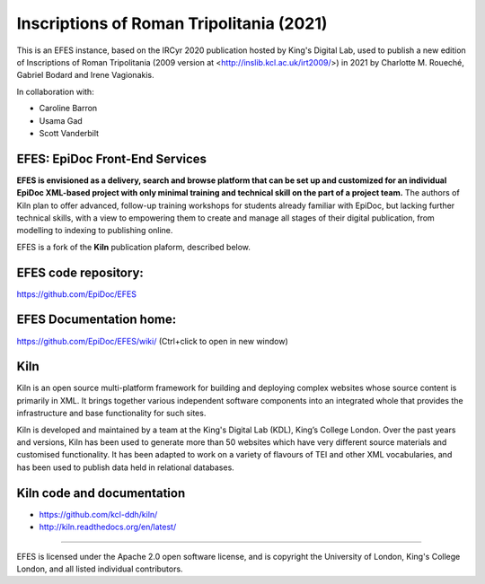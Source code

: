 Inscriptions of Roman Tripolitania (2021)
====

This is an EFES instance, based on the IRCyr 2020 publication hosted by King's Digital Lab, used to publish a new edition of Inscriptions of Roman Tripolitania (2009 version at <http://inslib.kcl.ac.uk/irt2009/>) in 2021 by Charlotte M. Roueché, Gabriel Bodard and Irene Vagionakis.

In collaboration with:

* Caroline Barron
* Usama Gad
* Scott Vanderbilt

EFES: EpiDoc Front-End Services
----

**EFES is envisioned as a delivery, search and browse platform 
that can be set up and customized for an individual EpiDoc 
XML-based project with only minimal training and technical 
skill on the part of a project team.**
The authors of Kiln plan to offer advanced, follow-up training workshops for 
students already familiar with EpiDoc, but lacking further 
technical skills, with a view to empowering them to create and 
manage all stages of their digital publication, from modelling 
to indexing to publishing online.

EFES is a fork of the **Kiln** publication plaform, described 
below.

EFES code repository:
----

https://github.com/EpiDoc/EFES

EFES Documentation home:
----

https://github.com/EpiDoc/EFES/wiki/ (Ctrl+click to open in new window)

Kiln
----

Kiln is an open source multi-platform framework for building and deploying
complex websites whose source content is primarily in XML. It brings together
various independent software components into an integrated whole that provides
the infrastructure and base functionality for such sites.

Kiln is developed and maintained by a team at the King's Digital Lab (KDL), King’s College London. 
Over the past years and versions, Kiln has been used to generate more than 50 websites
which have very different source materials and customised
functionality. It has been adapted to work on a variety of flavours of
TEI and other XML vocabularies, and has been used to publish data held
in relational databases.

Kiln code and documentation
----

* https://github.com/kcl-ddh/kiln/
* http://kiln.readthedocs.org/en/latest/
----

EFES is licensed under the Apache 2.0 open software license,
and is copyright the University of London, King's College London,
and all listed individual contributors.
